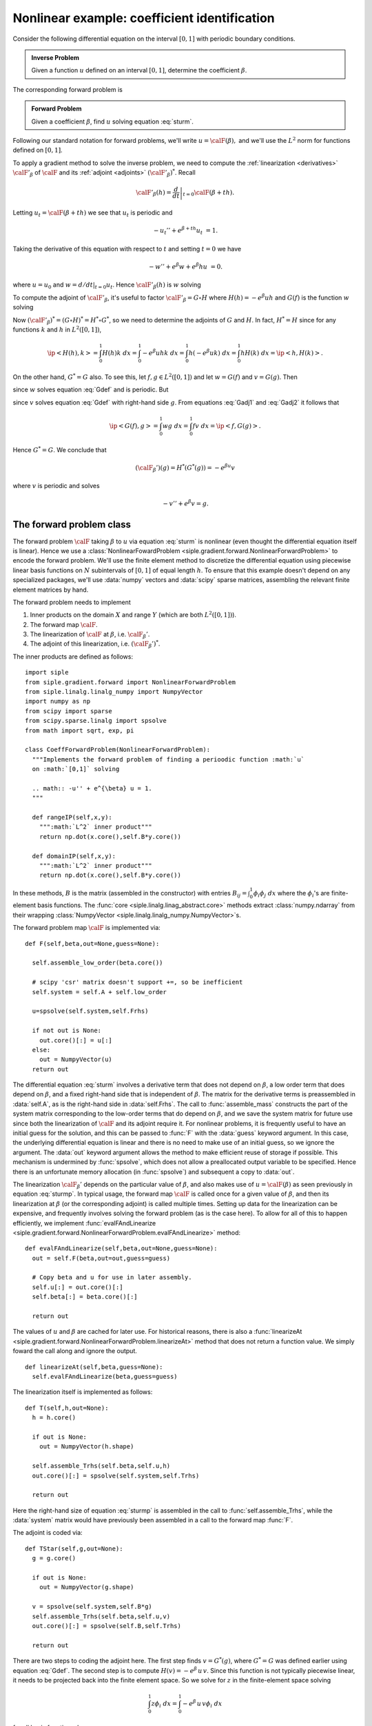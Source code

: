 =============================================
Nonlinear example: coefficient identification
=============================================

Consider the following differential equation on the
interval :math:`[0,1]` with periodic boundary conditions.

.. math:: 
  :label: sturm

  -u''+ e^\beta u &= 1 \\
  u(0) &= u(1) \\
  u'(0) &= u'(1).

.. admonition:: Inverse Problem

  Given a function  :math:`u` defined on an interval :math:`[0,1]`, 
  determine the coefficient :math:`\beta`.
  
The corresponding forward problem is

.. _forward:
.. admonition:: Forward Problem

  Given a coefficient :math:`\beta`, find :math:`u` solving equation :eq:`sturm`.
  
Following our standard notation for forward problems, we'll write :math:`u=\calF(\beta),`  and we'll use the :math:`L^2` norm for functions
defined on :math:`[0,1]`.

To apply a gradient method to solve the inverse problem, we need to compute
the :ref:`linearization <derivatives>` :math:`\calF'_\beta` of :math:`\calF` and its :ref:`adjoint <adjoints>` :math:`(\calF'_\beta)^*`.  Recall

.. math:: \calF'_\beta(h) = \left. \frac{d}{dt}\right|_{t=0} \calF(\beta+th).

Letting :math:`u_t=\calF(\beta+th)` we see that :math:`u_t` is periodic and

.. math:: -u_t''+ e^{\beta+th} u_t &= 1.

Taking the derivative of this equation with respect to :math:`t` and setting
:math:`t=0` we have 

.. math:: -w''+ e^{\beta} w + e^{\beta} h u &= 0.

where :math:`u=u_0` and :math:`w= d/dt|_{t=0} u_t`.  Hence
:math:`\calF'_\beta(h)` is :math:`w` solving

.. math:: 
  :label: sturmp

  -w''+ e^\beta w &= -e^{\beta} u h \\
  w(0) &= w(1) \\
  w'(0) &= w'(1).

To compute the adjoint of :math:`\calF'_\beta`, it's useful
to factor :math:`\calF'_\beta = G \circ H` where
:math:`H(h)=-e^{\beta} u h` and :math:`G(f)` is the function :math:`w`
solving

.. math:: 
  :label: Gdef
  
  -w''+ e^\beta w &= f \\
  w(0) &= w(1) \\
  w'(0) &= w'(1).

Now :math:`(\calF'_\beta)^*=(G\circ H)^*=H^*\circ G^*`, so
we need to determine the adjoints of :math:`G` and :math:`H`.
In fact, :math:`H^*=H`
since for any functions :math:`k` and :math:`h` in :math:`L^2([0,1])`,

.. math:: 

  \ip<H(h),k> = \int_0^1 H(h) k \;dx = \int_0^1 -e^{\beta}u h k \;dx
  = \int_0^1 h(-e^{\beta}u k) \;dx = \int_0^1 h H(k) \;dx = \ip<h,H(k)>.

On the other hand, :math:`G^*=G` also.  To see this, let :math:`f,g\in L^2([0,1])` and let :math:`w=G(f)` and :math:`v=G(g)`.  Then

.. math:: 
  :label: Gadj1

  \int_0^1 v'w' + e^{\beta} wv \; dx = \int_0^1 f v\; dx

since :math:`w` solves equation :eq:`Gdef` and is periodic.  But

.. math:: 
  :label: Gadj2

  \int_0^1 v'w' + e^{\beta} wv \; dx = \int_0^1 w g\; dx

since :math:`v` solves equation :eq:`Gdef` with right-hand side :math:`g`.
From equations :eq:`Gadj1` and :eq:`Gadj2` it follows that

.. math:: \ip<G(f),g> = \int_0^1 w g\; dx = \int_0^1 f v\; dx = \ip<f,G(g)>.

Hence :math:`G^*=G`.  We conclude that 

.. math:: (\calF_\beta')(g) = H^*(G^*(g)) = -e^{\beta u} v

where :math:`v` is periodic and solves

.. math:: -v'' + e^{\beta} v = g.

The forward problem class
^^^^^^^^^^^^^^^^^^^^^^^^^

The forward problem :math:`\calF` taking :math:`\beta` to :math:`u`
via equation :eq:`sturm` is nonlinear (even thought the differential
equation itself is linear).  Hence we use a :class:`NonlinearFowardProblem <siple.gradient.forward.NonlinearForwardProblem>` to encode the 
forward problem.  We'll use the finite element method to discretize 
the differential equation using piecewise linear basis functions
on :math:`N` subintervals of :math:`[0,1]` of equal length :math:`h`.
To ensure that this example doesn't depend on any specialized packages,
we'll use :data:`numpy` vectors and :data:`scipy` sparse matrices,
assembling the relevant finite element matrices by hand.

The forward problem needs to implement 

1. Inner products on the domain :math:`X` and range :math:`Y` (which are both :math:`L^2([0,1])`).
2. The forward map :math:`\calF`.
3. The linearization of :math:`\calF` at :math:`\beta`, i.e. :math:`\calF_\beta'`.
4. The adjoint of this linearization, i.e. :math:`(\calF_\beta')^*`.

The inner products are defined as follows::

  import siple
  from siple.gradient.forward import NonlinearForwardProblem
  from siple.linalg.linalg_numpy import NumpyVector
  import numpy as np
  from scipy import sparse
  from scipy.sparse.linalg import spsolve
  from math import sqrt, exp, pi

  class CoeffForwardProblem(NonlinearForwardProblem):
    """Implements the forward problem of finding a perioodic function :math:`u` 
    on :math:`[0,1]` solving 
  
    .. math:: -u'' + e^{\beta} u = 1.
    """

    def rangeIP(self,x,y):
      """:math:`L^2` inner product"""
      return np.dot(x.core(),self.B*y.core())

    def domainIP(self,x,y):
      """:math:`L^2` inner product"""
      return np.dot(x.core(),self.B*y.core())

In these methods, :math:`B` is the matrix (assembled in the constructor)
with entries :math:`B_{ij} = \int_0^1\phi_i\phi_j\; dx` where the :math:`\phi_i`'s
are finite-element basis functions.  The :func:`core <siple.linalg.linag_abstract.core>` methods
extract :class:`numpy.ndarray` from their wrapping 
:class:`NumpyVector <siple.linalg.linalg_numpy.NumpyVector>`\s.

The forward problem map :math:`\calF` is implemented via::

  def F(self,beta,out=None,guess=None):

    self.assemble_low_order(beta.core())

    # scipy 'csr' matrix doesn't support +=, so be inefficient
    self.system = self.A + self.low_order
  
    u=spsolve(self.system,self.Frhs)

    if not out is None:
      out.core()[:] = u[:]
    else:
      out = NumpyVector(u)
    return out

The differential equation :eq:`sturm` involves a derivative term that does not
depend on :math:`\beta`, a low order term that does depend on :math:`\beta`, and a fixed right-hand side that is independent of :math:`\beta`.  The matrix for the derivative terms is preassembled in :data:`self.A`, as is the right-hand side in :data:`self.Frhs`.  The call to :func:`assemble_mass`
constructs the part of the system matrix corresponding to the low-order
terms that do depend on :math:`\beta`, and we save the system matrix for future use since both the linearization of :math:`\calF` and its adjoint require it.  For nonlinear problems, it is frequently useful to have an initial guess for the solution, and this can be passed to :func:`F` with the :data:`guess` keyword argument.  In this case, the underlying differential equation is linear and there is no need to make use of an initial guess, so we ignore the argument.  The :data:`out` keyword argument allows the method to make  efficient reuse of storage if possible.  This mechanism is undermined by  :func:`spsolve`, which does not allow a preallocated output variable to be specified.  Hence there is an unfortunate memory allocation (in :func:`spsolve`) and subsequent a copy to :data:`out`.

The linearization :math:`\calF_\beta'` depends on the particular value 
of :math:`\beta`, and also makes use of :math:`u=\calF(\beta)` as
seen previously in equation :eq:`sturmp`.  In typical usage, the forward map 
:math:`\calF` is called once for a given value of :math:`\beta`, and then its linearization at :math:`\beta` (or the corresponding adjoint) is called multiple times.  Setting up data for the linearization can be expensive, and frequently involves solving the forward problem (as is the case here). To 
allow for all of this to happen efficiently, we implement :func:`evalFAndLinearize <siple.gradient.forward.NonlinearForwardProblem.evalFAndLinearize>`
method::

  def evalFAndLinearize(self,beta,out=None,guess=None):
    out = self.F(beta,out=out,guess=guess)

    # Copy beta and u for use in later assembly.
    self.u[:] = out.core()[:]
    self.beta[:] = beta.core()[:]
  
    return out

The values of :math:`u` and :math:`\beta` are cached for later use.  For historical reasons, there is also a  :func:`linearizeAt <siple.gradient.forward.NonlinearForwardProblem.linearizeAt>`
method that does not return a function value. We simply foward
the call along and ignore the output. ::

  def linearizeAt(self,beta,guess=None):
    self.evalFAndLinearize(beta,guess=guess)

The linearization itself is implemented as follows::

  def T(self,h,out=None):
    h = h.core()

    if out is None:
      out = NumpyVector(h.shape)

    self.assemble_Trhs(self.beta,self.u,h)
    out.core()[:] = spsolve(self.system,self.Trhs)

    return out

Here the right-hand size of equation :eq:`sturmp` is assembled
in the call to :func:`self.assemble_Trhs`, while the :data:`system`
matrix would have previously been assembled in a call to the forward map
:func:`F`.  

The adjoint is coded via::

  def TStar(self,g,out=None):
    g = g.core()

    if out is None:
      out = NumpyVector(g.shape)

    v = spsolve(self.system,self.B*g)
    self.assemble_Trhs(self.beta,self.u,v)
    out.core()[:] = spsolve(self.B,self.Trhs)

    return out

There are two steps to coding the adjoint here.  The first step
finds :math:`v=G^*(g)`, where :math:`G^*=G` was defined earlier using
equation :eq:`Gdef`.  The second step is to compute :math:`H(v)=-e^\beta\,u\,v`.  Since this function is not typically piecewise linear, it needs to be projected back into the finite element space.
So we solve for :math:`z` in the finite-element space solving

.. math:: \int_0^1 z \phi_i \; dx = \int_0^1 -e^\beta\,u\,v \phi_i\; dx

for all basis functions :math:`\phi_i`.

The messy details of the finite-element implementation are tucked away in the forward problem's constructor and in the two methods :func:`assemble_low_order` and :func:`assemble_Trhs`. They are listed :ref:`below <fem>`, but a full understanding of them is not essential.

To test the linearization, the :class:`NonlinearFowardProblem <siple.gradient.forward.NonlinearForwardProblem>`
class has a :func:`testT <siple.gradient.forward.NonlinearForwardProblem.testT>` method that computes a finite difference approximation of the derivative and then its value as coded in :func:`T`. ::

  N=6
  fp = CoeffForwardProblem(N)

  beta=NumpyVector((N,))
  beta.core()[:] = np.sin(fp.x*2*pi)
  h = siple.rand.random_vector(beta,scale=1.)

  (Fp1,Fp2) =  fp.testT(beta,h,t=1e-6)
  dF = Fp1.copy(); dF -= Fp2
  print 'Relative T error: %g' % (dF.norm('linf')/Fp1.norm('linf'))

Here we build a coefficient :math:`\beta(x)=\sin(2\pi x)` (using a variable of :math:`x`-coordinates conveniently stored by the forward problem) and then
test the linearization at :math:`\beta` in the direction :math:`h`. The script results in

  Relative T error: 3.5158e-07

although the specific output depends on the randomly chosen direction :math:`h`.  One can imagine testing with a more systematic selection of directions, but this is a handy quick check.

The adjoint of the linearization can be tested using :func:`testTStar <siple.gradient.forward.NonlinearForwardProblem.testTStar>` which works 
in a similar fashion to the one described in the :ref:`linear example <TStar>`, computing the inner products

.. math::  \left<T(h),g\right> \quad\text{and}\quad \left<h,T^*g\right>

which should be the same. The script ::

  N=6
  fp = CoeffForwardProblem(N)

  beta=NumpyVector((N,))
  beta.core()[:] = np.sin(fp.x*2*pi)
  h = siple.rand.random_vector(beta,scale=1.)


  g = siple.rand.random_vector(beta,scale=1.)
  (ip1,ip2) = fp.testTStar(beta,h,g)
  print 'Relative T* error: %g' % (abs(ip1-ip2)/abs(ip1))

results in ::

  Relative T* error: 1.13037e-16

The regularization algorithm
^^^^^^^^^^^^^^^^^^^^^^^^^^^^

We regularize the problem by minimizing

.. math:: J(\beta) = ||u-\calF(\beta)||^2

with the nonlinear conjugate gradient algorithm, using the Morozov discrepancy principle stopping criterion. This can be done with a :class:`BasicInvertNLCG <siple.gradient.nonlinear.BasicInvertNLCG>` object. ::

  siple.gradient.nonlinear import BasicInvertNLCG
  forward_problem = CoeffForwardProblem(N)
  solver = BasicInvertNLCG(forward_problem)
  # intial guess in *beta0*, observed function in *u*
  (betac,uc) = solver.solve(beta0,u,discrepancy)

This finds an approximate solution :data:`betac` to the inverse problem
and for convenience returns the corresponding approximate solution 
:data:`uc` of the differential equation.

The observed data :data:`u` is an argument to :func:`solve`, as is an 
initial estimate :data:`beta0` for the coefficient to be determined.  The remaining argument :data:`discrepancy` specifies the amount of error in the :data:`u`.  A solution is found only to within this level of error, which then
regularizes the problem.

The classes described here for solving the coefficient problem can be found
in the script :file:`examples/e2/coeff.py`, which also contains code
for performing a sample inversion.

From the shell, use::
  
  python coeff.py --help

to see options for running the script.  For example, ::

  python coeff.py -N 100 -n 0.001

performs an inversion with 100 subintervals
and random errors with (pointwise) standard deviation 0.001 added to the input to the inverse problem, and results in the following graph

.. image:: coeff_sol.png


The |siple| library classes support a basic parameter mechanism for
supporting the myriad parameters that are associated with a numerical method.
Some classes offer a static :func:`defaultParameters` method that
can be used to obtain a dictionary of parameters.  These can be adjusted, and then passed as an argument to the class's constructor.  For example, ::

  siple.gradient.nonlinear import BasicInvertNLCG
  forward_problem = CoeffForwardProblem(N)
  params = BasicInvertNLCG.defaultParameters()
  params.steepest_descent = True
  params.ITER_MAX = 500
  solver = BasicInvertNLCG(forward_problem,params=params)

constructs a :class:`BasicInvertNLCG <siple.nonlinear.BasicInvertNLCG>` but instructs it that it should use the steepest descent algorithm (which is a trivial but slower modification of the conjugate gradient algorithm) and increases the allowed number of iterations to 500 before a failed inversion is declared.

.. _fem:

As promised, here is the remaining code for the forward problem that implements the finite-element method::
  
  def __init__(self,N):
    """Setup finite element forward problem with *N* subintervals."""
    L = 1.
    self.h = L/N; h = self.h
    self.N = N

    self.x = np.arange(N)*h
  
    # 5th order gaussian quadrature points and weights
    self.quadpts = np.array([-sqrt(3./5.),0,sqrt(3./5.)])
    self.quadwts = np.array([5./9,8./9,5./9])

    # Data for finite-element basis functions
    l = (1.+self.quadpts.copy())/2.
    r = (1.-self.quadpts.copy())/2.
    self.b = [ l, r] # values of basis functions at quad points
    self.bprime = [-1./self.h, 1./self.h] # derivatives of basis functions

    # Matrix for \int \phi_i' \phi_j'
    A = sparse.lil_matrix((N,N))
    eps = 1./h
    for k in range(N):
      A[k, (k-1) % N] = -eps
      A[k, (k+1) % N] = -eps
      A[k, k] = 2*eps
    self.A = A.tocsr()

    # Matrix for \int \phi_i \phi_j
    B  = sparse.lil_matrix((N,N))
    for k in range(N):
      B[k,k] = 2*h/3.
      B[k,(k+1) % N] = h/6.
      B[k,(k-1) % N] = h/6.
    self.B = B.tocsr()

    #  Variable that will eventually hold the system matrix.
    self.system = None

    #  Variable that will eventually hold the low-order terms matrix
    self.low_order = None

    # Right-hand side for main PDE is always 1
    self.Frhs = self.B*np.ones((N,))

    # Storage for linearized operator right-hand side.
    self.Trhs = np.zeros((N,))

    # Storage for current value of beta, u when working with linearizations
    self.u = np.zeros((N,))
    self.beta = np.zeros((N,))

  def assemble_low_order(self,beta):
    """Assemble the matrix :math:`M[i,j]=\int e^\beta \phi_i \phi_j."""
  
    N = self.N
    self.low_order = sparse.lil_matrix((N,N))
    low_order = self.low_order
    quadpts = self.quadpts
    b = self.b; bprime = self.bprime
    l = b[0]; r=b[1]

    low_order *= 0.
    for k in xrange(N):
      for p in xrange(len(quadpts)):
        betap = beta[k]*l[p] + beta[(k+1) % N]*r[p] # value at quad pt.
        Jxw = self.quadwts[p]*self.h/2. # extra /2 since quad formulas are on [-1,1]
        for i in xrange(2):
          for j in xrange(2):
            I = (i+k) % N;  J = (j+k) % N; 
            low_order[I,J] += Jxw * exp(betap) * b[i][p] * b[j][p]

    # On the first go-round, we haven't yet converted to CSR format, so
    # do this now.
    if low_order.getformat() != 'csr':
      self.low_order = low_order.tocsr()

  def assemble_Trhs(self,beta,u,h):
    """Compute :math:`rhs[j] = \int e^\beta u \phi[j]` """
    N = self.N
    quadpts = self.quadpts
    b = self.b;
    l = b[0]; r=b[1]

    rhs = self.Trhs
    rhs[:] = 0
  
    for k in xrange(N):
      for p in xrange(len(quadpts)):
        Jxw = self.quadwts[p]*self.h/2
        kk = (k+1) % N
        betap = beta[k]*l[p] + beta[kk]*r[p] # value at quad pt.
        up = u[k]*l[p] + u[kk]*r[p] # value at quad pt.
        hp = h[k]*l[p] + h[kk]*r[p] # value at quad pt.
        rhs[k]  -= Jxw*exp(betap)*up*hp*b[0][p]
        rhs[kk] -= Jxw*exp(betap)*up*hp*b[1][p]

